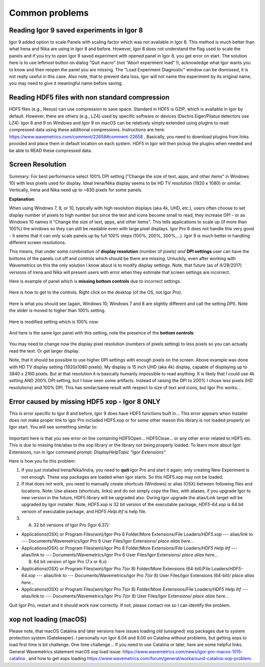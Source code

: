 .. _commonIssues:
.. _GUIcontrolsMissing:

.. index::
    Reading Igor 9 saved experiments in Igor 8
    Reading HDF5 files with non standard compression
    Common Display problems
    Missing controls on Panels
    Panel artifacts
    Error caused by missing HDF5 xop - Igor 8 ONLY
    xop not loading (macOS)

Common problems
===============


Reading Igor 9 saved experiments in Igor 8
------------------------------------------

Igor 9 added option to scale Panels with scaling factor which was not available in Igor 8. This method is much better than what Irena and Nika are using in Igor 8 and before. However, Igor 8 does not understand the flag used to scale the panels and if you try to open Igor 9 saved experiment with opened panel in Igor 8, you get error on start. The solution here is to use leftmost button on dialog "Quit macro" (not "Abort experiment load" !), acknowledge what Igor wants you to know and then reopen the panel you are missing. The "Load Experiment Diagnostic" window can be dismissed, it is not really useful in this case. Also note, that to prevent data loss, Igor will not name this experiment by its original name, you may need to give it meaningful name before saving.

Reading HDF5 files with non standard compression
-------------------------------------------------

HDF5 files (e.g., Nexus) can use compression to save space. Standard in HDF5 is GZIP, which is available in Igor by default. However, there are others (e.g., LZ4) used by specific software or devices (Dectris Eiger/Pilatus detectors use LZ4). Igor 8 and 9 on Windows and Igor 9 on macOS can be relatively simply extended using plugins to read compressed data using these additional compressions. Instructions are here: https://www.wavemetrics.com/comment/22658#comment-22658 . Basically, you need to download plugins from links provided and place them in default location on each system. HDF5 in Igor will then pickup the plugins when needed and be able to READ these compressed data.

Screen Resolution
-----------------

Summary: For best performance select 100% DPI setting ("Change the size of text, apps, and other items" in Windows 10) with less pixels used for display. Ideal Irena/Nika display seems to be HD TV resolution (1920 x 1080) or similar. Vertically, Irena and Nika need up to ~830 pixels for some panels.

**Explanation**:

When using Windows 7, 8, or 10, typically with high resolution displays (aka 4k, UHD, etc.), users often choose to set display number of pixels to high number but since the text and icons become small to read, they increase DPI - or as Windows 10 names it "Change the size of text, apps, and other items". This tells applications to scale up (if more than 100%) the windows so they can still be readable even with large pixel displays. Igor Pro 8 does not handle this very good - it seems that it can only scale panels up by full 100% steps (100%, 200%, 300%,...). Igor 9 is much better in handling different screen resolutions.

This means, that under some combination of **display resolution** (number of pixels) *and* **DPI settings** user can have the bottoms of the panels cut off and controls  which should be there are missing. Unluckily, even after working with Wavemetrics on this the only solution I know about is to modify display settings. Note, that future (as of 4/28/2017) versions of Irena and Nika will present users with error when they estimate that screen settings are incorrect.

Here is example of panel which is **missing bottom controls** due to incorrect settings.

.. Figure:: media/InCorrectScrRes.jpg
   :align: center
   :width: 380px


Here is how to get to the controls. Right click on the desktop (of the OS, not Igor Pro).

.. Figure:: media/W10AccToDPISett.jpg
   :align: center
   :width: 220px

Here is what you should see (again, Windows 10; Windows 7 and 8 are slightly different and call the setting *DPI*). Note the slider is moved to higher than 100% setting.


.. Figure:: media/W10HighDPISet.jpg
   :align: center
   :width: 450px

Here is modified setting which is 100% now:

.. Figure:: media/W10CorDPISett.jpg
   :align: center
   :width: 450px

And here is the same Igor panel with this setting, note the presence of the **bottom controls**:


.. Figure:: media/CorrectScrRes.jpg
   :align: center
   :width: 380px

You may need to change now the display pixel resolution (numbers of pixels setting) to less pixels so you can actually read the text. Or get larger display.

Note, that it should be possible to use higher DPI settings with enough pixels on the screen. Above example was done with HD TV display setting (1920x1080 pixels). My display is 15 inch UHD (aka 4k) display, capable of displaying up to 3840 x 2160 pixels. But at that resolution it is basically humanly impossible to read anything. It is likely that I could use 4k setting AND 200% DPI setting, but I have seen some artifacts. Instead of raising the DPI to 200% I chose less pixels (HD resolutions) and 100% DPI. This has similar/same result with respect to size of text and icons, but Igor Pro works...


.. _HDF5xopError:

.. index::
    HDF5 error
    Missing xop error
    HDF5OpenFile error


Error caused by missing HDF5 xop - Igor 8 ONLY
----------------------------------------------

This is error specific to Igor 8 and before, Igor 9 does have HDF5 functions built in... This error appears when Installer does not make proper link to Igor Pro included HDF5.xop or for some other reason this library is not loaded properly on Igor start. You will see something similar to:

.. Figure:: media/HDF5xopError.jpg
   :align: center
   :width: 380px

Important here is that you see error on line containing HDF5Open... HDF5Close... or any other error related to HDF5 etc. This is due to missing link/alias to the xop library or the library not being properly loaded. To learn more about Igor Extensions, run in Igor command prompt: *DisplayHelpTopic "Igor Extensions"*

Here is how you fix this problem:

1.  If you just installed Irena/Nika/Indra, you need to **quit** Igor Pro and start it again; only creating New Experiment is not enough. These xop packages are loaded when Igor starts. So this HDF5.xop may not be loaded.

2. If that does not work, you need to manually create shortcuts (Windows) or alias (OSX) between following files and locations. Note: Use aliases (shortcuts, links) and do not simply copy the files, with aliases, if you upgrade Igor to new version in the future, HDF5 library will be upgraded also.  During Igor upgrade the alias/Link target will be upgraded by Igor installer. Note, *HDF5.xop* is 32 bit version of the executable package, *HDF5-64.xop* is 64 bit version of executable package, and *HDF5 Help.ihf* is help file.

3. (A) 32 bit versions of Igor Pro (Igor 6.37):

*  Applications(OSX) or Program Files(win)/Igor Pro 6 Folder/More Extensions/File Loaders/*HDF5.xop*    ---  alias/link to --- Documents/Wavemetrics/Igor Pro 6 User Files/Igor Extensions/ *place alias here...*

*  Applications(OSX) or Program Files(win)/Igor Pro 6 Folder/More Extensions/File Loaders/*HDF5 Help.ihf*    ---  alias/link to --- Documents/Wavemetrics/Igor Pro 6 User Files/Igor Extensions/ *place alias here...*

   (B) 64 bit version of Igor Pro (7.x or 8.x)

*  Applications(OSX) or Program Files(win)/Igor Pro 7(or 8) Folder/More Extensions (64-bit)/File Loaders/*HDF5-64.xop*    ---  alias/link to --- Documents/Wavemetrics/Igor Pro 7(or 8) User Files/Igor Extensions (64-bit)/ *place alias here...*

*  Applications(OSX) or Program Files(win)/Igor Pro 7(or 8) Folder/More Extensions/File Loaders/*HDF5 Help.ihf*    ---  alias/link to --- Documents/Wavemetrics/Igor Pro 7(or 8) User Files/Igor Extensions/ *place alias here...*


Quit Igor Pro, restart and it should work now correctly. If not, please contact me so I can identify the problem.


xop not loading (macOS)
-----------------------

Please note, that macOS Catalina and later versions have issues loading old (unsigned) xop packages due to system protection system (Gatekeeper). I personally run Igor 8.04 and 9.00 on Catalina without problems, but getting xops to load first time is bit challenge. One time challenge... If you need to use Catalina or later, here are some helpful links. General Wavemetrics statement macOS xop load issue: https://www.wavemetrics.com/news/igor-pro-macos-1015-catalina , and how to get xops loading https://www.wavemetrics.com/forum/general/workaround-catalina-xop-problem.
